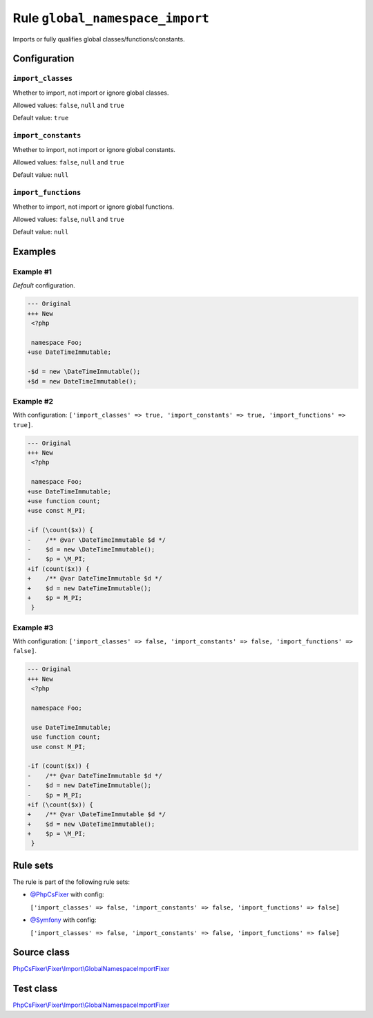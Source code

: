 ================================
Rule ``global_namespace_import``
================================

Imports or fully qualifies global classes/functions/constants.

Configuration
-------------

``import_classes``
~~~~~~~~~~~~~~~~~~

Whether to import, not import or ignore global classes.

Allowed values: ``false``, ``null`` and ``true``

Default value: ``true``

``import_constants``
~~~~~~~~~~~~~~~~~~~~

Whether to import, not import or ignore global constants.

Allowed values: ``false``, ``null`` and ``true``

Default value: ``null``

``import_functions``
~~~~~~~~~~~~~~~~~~~~

Whether to import, not import or ignore global functions.

Allowed values: ``false``, ``null`` and ``true``

Default value: ``null``

Examples
--------

Example #1
~~~~~~~~~~

*Default* configuration.

.. code-block:: diff

   --- Original
   +++ New
    <?php

    namespace Foo;
   +use DateTimeImmutable;

   -$d = new \DateTimeImmutable();
   +$d = new DateTimeImmutable();

Example #2
~~~~~~~~~~

With configuration: ``['import_classes' => true, 'import_constants' => true, 'import_functions' => true]``.

.. code-block:: diff

   --- Original
   +++ New
    <?php

    namespace Foo;
   +use DateTimeImmutable;
   +use function count;
   +use const M_PI;

   -if (\count($x)) {
   -    /** @var \DateTimeImmutable $d */
   -    $d = new \DateTimeImmutable();
   -    $p = \M_PI;
   +if (count($x)) {
   +    /** @var DateTimeImmutable $d */
   +    $d = new DateTimeImmutable();
   +    $p = M_PI;
    }

Example #3
~~~~~~~~~~

With configuration: ``['import_classes' => false, 'import_constants' => false, 'import_functions' => false]``.

.. code-block:: diff

   --- Original
   +++ New
    <?php

    namespace Foo;

    use DateTimeImmutable;
    use function count;
    use const M_PI;

   -if (count($x)) {
   -    /** @var DateTimeImmutable $d */
   -    $d = new DateTimeImmutable();
   -    $p = M_PI;
   +if (\count($x)) {
   +    /** @var \DateTimeImmutable $d */
   +    $d = new \DateTimeImmutable();
   +    $p = \M_PI;
    }

Rule sets
---------

The rule is part of the following rule sets:

- `@PhpCsFixer <./../../ruleSets/PhpCsFixer.rst>`_ with config:

  ``['import_classes' => false, 'import_constants' => false, 'import_functions' => false]``

- `@Symfony <./../../ruleSets/Symfony.rst>`_ with config:

  ``['import_classes' => false, 'import_constants' => false, 'import_functions' => false]``


Source class
------------

`PhpCsFixer\\Fixer\\Import\\GlobalNamespaceImportFixer <./../../../src/Fixer/Import/GlobalNamespaceImportFixer.php>`_

Test class
------------

`PhpCsFixer\\Fixer\\Import\\GlobalNamespaceImportFixer <./../../../tests/Fixer/Import/GlobalNamespaceImportFixerTest.php>`_
